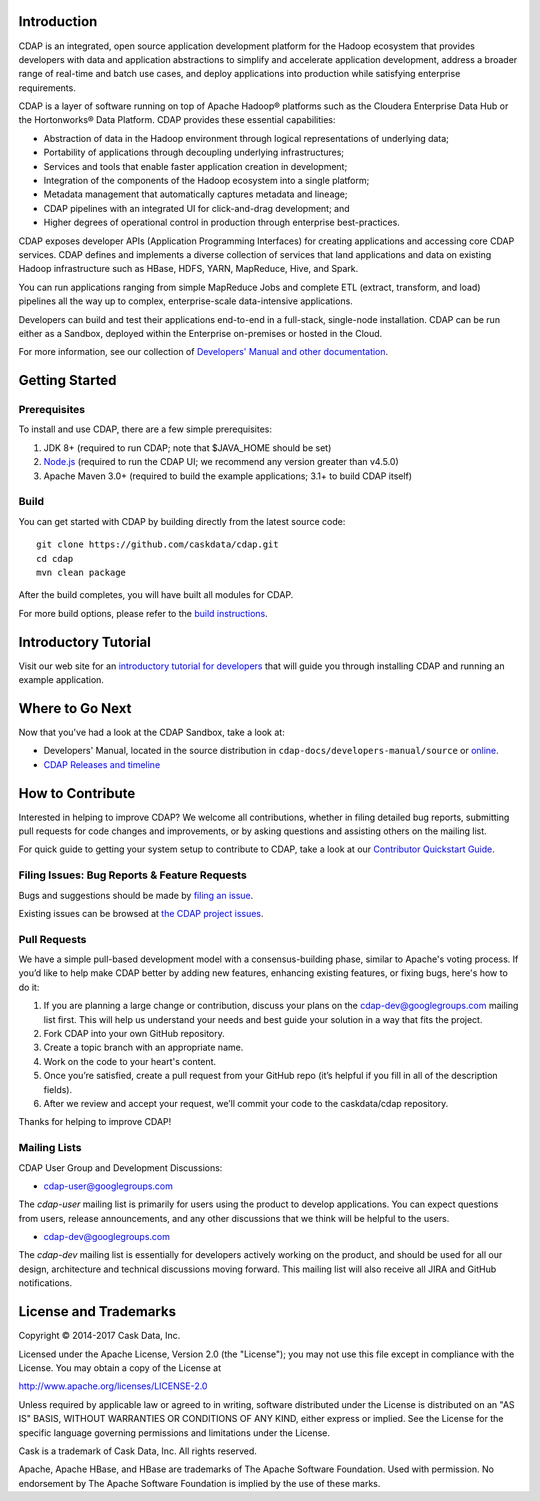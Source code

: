 .. meta::
    :author: Cask Data, Inc.
    :copyright: Copyright © 2015-2019 Cask Data, Inc.

.. image:: https://cdap-users.herokuapp.com/badge.svg?t=1
    :target: https://cdap-users.herokuapp.com

.. image:: https://img.shields.io/badge/License-Apache%202.0-blue.svg
    :target: https://opensource.org/licenses/Apache-2.0

.. image:: https://travis-ci.org/cdapio/cdap.svg
    :target: https://travis-ci.org/cdapio/cdap


Introduction
============

CDAP is an integrated, open source application
development platform for the Hadoop ecosystem that provides developers with data and
application abstractions to simplify and accelerate application development, address a
broader range of real-time and batch use cases, and deploy applications into production
while satisfying enterprise requirements.

CDAP is a layer of software running on top of Apache Hadoop® platforms such as the
Cloudera Enterprise Data Hub or the Hortonworks® Data Platform. CDAP provides these
essential capabilities:

- Abstraction of data in the Hadoop environment through logical representations of underlying data;
- Portability of applications through decoupling underlying infrastructures;
- Services and tools that enable faster application creation in development;
- Integration of the components of the Hadoop ecosystem into a single platform;
- Metadata management that automatically captures metadata and lineage;
- CDAP pipelines with an integrated UI for click-and-drag development; and
- Higher degrees of operational control in production through enterprise best-practices.

CDAP exposes developer APIs (Application Programming Interfaces) for creating applications
and accessing core CDAP services. CDAP defines and implements a diverse collection of
services that land applications and data on existing Hadoop infrastructure such as HBase,
HDFS, YARN, MapReduce, Hive, and Spark.

You can run applications ranging from simple MapReduce Jobs and complete ETL (extract,
transform, and load) pipelines all the way up to complex, enterprise-scale data-intensive
applications.

Developers can build and test their applications end-to-end in a full-stack, single-node
installation. CDAP can be run either as a Sandbox, deployed within the Enterprise 
on-premises or hosted in the Cloud.

For more information, see our collection of `Developers' Manual and other documentation
<http://docs.cask.co/cdap/current/en/developers-manual/index.html>`__.


Getting Started
===============

Prerequisites
-------------

To install and use CDAP, there are a few simple prerequisites:

1. JDK 8+ (required to run CDAP; note that $JAVA_HOME should be set)
#. `Node.js <https://nodejs.org/>`__ (required to run the CDAP UI; we recommend any version greater than v4.5.0)
#. Apache Maven 3.0+ (required to build the example applications; 3.1+ to build CDAP itself)

Build
-----

You can get started with CDAP by building directly from the latest source code::

  git clone https://github.com/caskdata/cdap.git
  cd cdap
  mvn clean package

After the build completes, you will have built all modules for CDAP.

For more build options, please refer to the `build instructions <BUILD.rst>`__.


Introductory Tutorial
=====================

Visit our web site for an `introductory tutorial for developers
<http://docs.cask.co/cdap/current/en/developers-manual/getting-started/index.html>`__ that
will guide you through installing CDAP and running an example application.


Where to Go Next
================

Now that you've had a look at the CDAP Sandbox, take a look at:

- Developers' Manual, located in the source distribution in ``cdap-docs/developers-manual/source``
  or `online <http://docs.cask.co/cdap/current/en/developers-manual/index.html>`__.
- `CDAP Releases and timeline <http://docs.cask.co/cdap/index.html>`__


How to Contribute
=================

Interested in helping to improve CDAP? We welcome all contributions, whether in filing
detailed bug reports, submitting pull requests for code changes and improvements, or by
asking questions and assisting others on the mailing list.

For quick guide to getting your system setup to contribute to CDAP, take a look at our
`Contributor Quickstart Guide <DEVELOPERS.rst>`__.

Filing Issues: Bug Reports & Feature Requests
---------------------------------------------
Bugs and suggestions should be made by `filing an issue <https://issues.cask.co/browse/cdap>`__.

Existing issues can be browsed at `the CDAP project issues
<https://issues.cask.co/browse/CDAP-8373?jql=project%20%3D%20CDAP>`__.

Pull Requests
-------------

We have a simple pull-based development model with a consensus-building phase, similar to
Apache's voting process. If you’d like to help make CDAP better by adding new features,
enhancing existing features, or fixing bugs, here's how to do it:

1. If you are planning a large change or contribution, discuss your plans on the
   `cdap-dev@googlegroups.com <https://groups.google.com/d/forum/cdap-dev>`__ mailing list first.
   This will help us understand your needs and best guide your solution in a way that fits the project.
2. Fork CDAP into your own GitHub repository.
3. Create a topic branch with an appropriate name.
4. Work on the code to your heart's content.
5. Once you’re satisfied, create a pull request from your GitHub repo (it’s helpful if you fill in
   all of the description fields).
6. After we review and accept your request, we’ll commit your code to the caskdata/cdap repository.

Thanks for helping to improve CDAP!

Mailing Lists
-------------

CDAP User Group and Development Discussions:

- `cdap-user@googlegroups.com <https://groups.google.com/d/forum/cdap-user>`__

The *cdap-user* mailing list is primarily for users using the product to develop
applications. You can expect questions from users, release announcements, and any other
discussions that we think will be helpful to the users.

- `cdap-dev@googlegroups.com <https://groups.google.com/d/forum/cdap-dev>`__

The *cdap-dev* mailing list is essentially for developers actively working
on the product, and should be used for all our design, architecture and technical
discussions moving forward. This mailing list will also receive all JIRA and GitHub
notifications.


License and Trademarks
======================

Copyright © 2014-2017 Cask Data, Inc.

Licensed under the Apache License, Version 2.0 (the "License"); you may not use this file except
in compliance with the License. You may obtain a copy of the License at

http://www.apache.org/licenses/LICENSE-2.0

Unless required by applicable law or agreed to in writing, software distributed under the
License is distributed on an "AS IS" BASIS, WITHOUT WARRANTIES OR CONDITIONS OF ANY KIND,
either express or implied. See the License for the specific language governing permissions
and limitations under the License.

Cask is a trademark of Cask Data, Inc. All rights reserved.

Apache, Apache HBase, and HBase are trademarks of The Apache Software Foundation. Used with
permission. No endorsement by The Apache Software Foundation is implied by the use of these marks.
